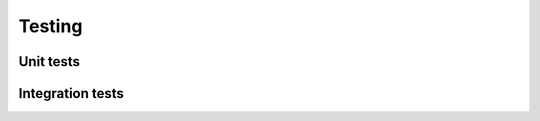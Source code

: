 =======
Testing
=======

----------
Unit tests
----------

-----------------
Integration tests
-----------------